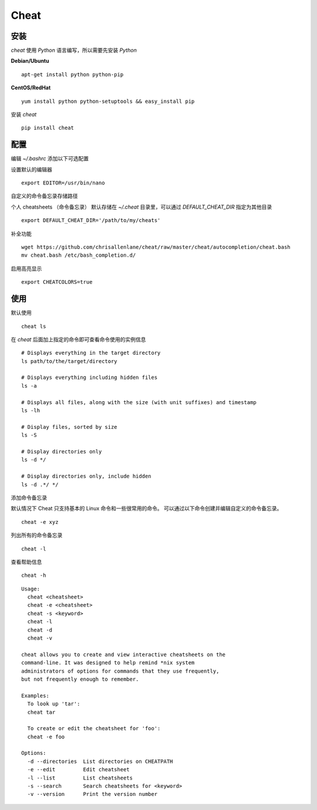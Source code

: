 .. _cheat:

==========
Cheat
==========

安装
==========

`cheat` 使用 `Python` 语言编写，所以需要先安装 `Python`

**Debian/Ubuntu**

::

    apt-get install python python-pip

**CentOS/RedHat**

::

    yum install python python-setuptools && easy_install pip

安装 `cheat`

::

    pip install cheat

配置
==========

编辑 `~/.bashrc` 添加以下可选配置

设置默认的编辑器

::

    export EDITOR=/usr/bin/nano

自定义的命令备忘录存储路径

个人 cheatsheets （命令备忘录） 默认存储在 `~/.cheat` 目录里，可以通过 `DEFAULT_CHEAT_DIR` 指定为其他目录

::

    export DEFAULT_CHEAT_DIR='/path/to/my/cheats'

补全功能

::

    wget https://github.com/chrisallenlane/cheat/raw/master/cheat/autocompletion/cheat.bash
    mv cheat.bash /etc/bash_completion.d/

启用高亮显示

::

    export CHEATCOLORS=true

使用
==========

默认使用

::

    cheat ls

在 `cheat` 后面加上指定的命令即可查看命令使用的实例信息

::

    # Displays everything in the target directory
    ls path/to/the/target/directory
    
    # Displays everything including hidden files
    ls -a
    
    # Displays all files, along with the size (with unit suffixes) and timestamp
    ls -lh
    
    # Display files, sorted by size
    ls -S
    
    # Display directories only
    ls -d */
    
    # Display directories only, include hidden
    ls -d .*/ */

添加命令备忘录

默认情况下 Cheat 只支持基本的 Linux 命令和一些很常用的命令。
可以通过以下命令创建并编辑自定义的命令备忘录。

::

    cheat -e xyz

列出所有的命令备忘录

::

    cheat -l

查看帮助信息

::

    cheat -h

::

    Usage:
      cheat <cheatsheet>
      cheat -e <cheatsheet>
      cheat -s <keyword>
      cheat -l
      cheat -d
      cheat -v
    
    cheat allows you to create and view interactive cheatsheets on the
    command-line. It was designed to help remind *nix system
    administrators of options for commands that they use frequently,
    but not frequently enough to remember.
    
    Examples:
      To look up 'tar':
      cheat tar
    
      To create or edit the cheatsheet for 'foo':
      cheat -e foo
    
    Options:
      -d --directories  List directories on CHEATPATH
      -e --edit         Edit cheatsheet
      -l --list         List cheatsheets
      -s --search       Search cheatsheets for <keyword>
      -v --version      Print the version number
